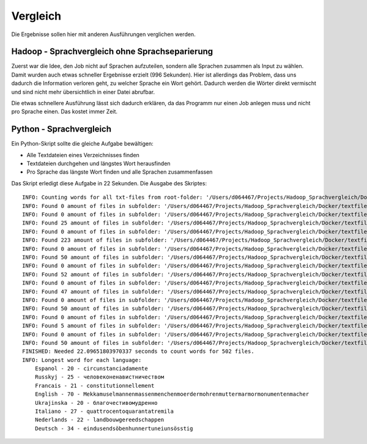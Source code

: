 Vergleich
=========

Die Ergebnisse sollen hier mit anderen Ausführungen verglichen werden.

Hadoop - Sprachvergleich ohne Sprachseparierung
~~~~~~~~~~~~~~~~~~~~~~~~~~~~~~~~~~~~~~~~~~~~~~~

Zuerst war die Idee, den Job nicht auf Sprachen aufzuteilen, sondern alle Sprachen zusammen als Input zu wählen.
Damit wurden auch etwas schneller Ergebnisse erzielt (996 Sekunden). Hier ist allerdings das Problem, dass uns
dadurch die Information verloren geht, zu welcher Sprache ein Wort gehört. Dadurch werden die Wörter direkt vermischt und sind nicht mehr übersichtlich in einer Datei abrufbar.

Die etwas schnellere Ausführung lässt sich dadurch erklären, da das Programm nur einen Job anlegen muss und nicht pro Sprache einen.
Das kostet immer Zeit.

Python - Sprachvergleich
~~~~~~~~~~~~~~~~~~~~~~~~

Ein Python-Skript sollte die gleiche Aufgabe bewältigen:

- Alle Textdateien eines Verzeichnisses finden
- Textdateien durchgehen und längstes Wort herausfinden
- Pro Sprache das längste Wort finden und alle Sprachen zusammenfassen

Das Skript erledigt diese Aufgabe in 22 Sekunden.
Die Ausgabe des Skriptes:
::

    INFO: Counting words for all txt-files from root-folder: '/Users/d064467/Projects/Hadoop_Sprachvergleich/Docker/textfiles'
    INFO: Found 0 amount of files in subfolder: '/Users/d064467/Projects/Hadoop_Sprachvergleich/Docker/textfiles'
    INFO: Found 0 amount of files in subfolder: '/Users/d064467/Projects/Hadoop_Sprachvergleich/Docker/textfiles/Espanol'
    INFO: Found 25 amount of files in subfolder: '/Users/d064467/Projects/Hadoop_Sprachvergleich/Docker/textfiles/Espanol/TXT'
    INFO: Found 0 amount of files in subfolder: '/Users/d064467/Projects/Hadoop_Sprachvergleich/Docker/textfiles/Russkyj'
    INFO: Found 223 amount of files in subfolder: '/Users/d064467/Projects/Hadoop_Sprachvergleich/Docker/textfiles/Russkyj/TXT'
    INFO: Found 0 amount of files in subfolder: '/Users/d064467/Projects/Hadoop_Sprachvergleich/Docker/textfiles/Francais'
    INFO: Found 50 amount of files in subfolder: '/Users/d064467/Projects/Hadoop_Sprachvergleich/Docker/textfiles/Francais/TXT'
    INFO: Found 0 amount of files in subfolder: '/Users/d064467/Projects/Hadoop_Sprachvergleich/Docker/textfiles/English'
    INFO: Found 52 amount of files in subfolder: '/Users/d064467/Projects/Hadoop_Sprachvergleich/Docker/textfiles/English/TXT'
    INFO: Found 0 amount of files in subfolder: '/Users/d064467/Projects/Hadoop_Sprachvergleich/Docker/textfiles/Ukrajinska'
    INFO: Found 47 amount of files in subfolder: '/Users/d064467/Projects/Hadoop_Sprachvergleich/Docker/textfiles/Ukrajinska/TXT'
    INFO: Found 0 amount of files in subfolder: '/Users/d064467/Projects/Hadoop_Sprachvergleich/Docker/textfiles/Italiano'
    INFO: Found 50 amount of files in subfolder: '/Users/d064467/Projects/Hadoop_Sprachvergleich/Docker/textfiles/Italiano/TXT'
    INFO: Found 0 amount of files in subfolder: '/Users/d064467/Projects/Hadoop_Sprachvergleich/Docker/textfiles/Nederlands'
    INFO: Found 5 amount of files in subfolder: '/Users/d064467/Projects/Hadoop_Sprachvergleich/Docker/textfiles/Nederlands/TXT'
    INFO: Found 0 amount of files in subfolder: '/Users/d064467/Projects/Hadoop_Sprachvergleich/Docker/textfiles/Deutsch'
    INFO: Found 50 amount of files in subfolder: '/Users/d064467/Projects/Hadoop_Sprachvergleich/Docker/textfiles/Deutsch/TXT'
    FINISHED: Needed 22.09651803970337 seconds to count words for 502 files.
    INFO: Longest word for each language:
        Espanol - 20 - circunstanciadamente
        Russkyj - 25 - человеконенавистничеством
        Francais - 21 - constitutionnellement
        English - 70 - Mekkamuselmannenmassenmenchenmoerdermohrenmuttermarmormonumentenmacher
        Ukrajinska - 20 - благочестивомудренно
        Italiano - 27 - quattrocentoquarantatremila
        Nederlands - 22 - landbouwgereedschappen
        Deutsch - 34 - eindusendsöbenhunnertuneiunsösstig